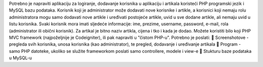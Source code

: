 Potrebno je napraviti aplikaciju za logiranje, dodavanje korisnika u aplikaciju i artikala koristeći PHP
programski jezik i MySQL bazu podataka. Korisnik koji je administrator može dodavati nove korisnike
i artikle, a korisnici koji nemaju rolu administratora mogu samo dodavati nove artikle i uređivati
postojeće artikle, uvid u sve dodane artikle, ali nemaju uvid u listu korisnika. Svaki korisnik mora imati
sljedeće informacije: ime, prezime, username, password, e-mail, rola (administrator ili obični
korisnik).
Za artikal je bitno naziv artikla, cijena i tko i kada je dodao.
Možete koristiti bilo koji PHP MVC framework (najpoželjnije je Codeigniter), ili pak napraviti u
"čistom PHP-u". Potrebno je poslati:
 Screenshotove - pregleda svih korisnika, unosa korisnika (kao administrator), te pregled,
dodavanje i uređivanje artikala
 Program - samo PHP datoteke, ukoliko se služite frameworkom poslati samo controllere,
modele i view-e
 Stukturu baze podataka u MySQL-u